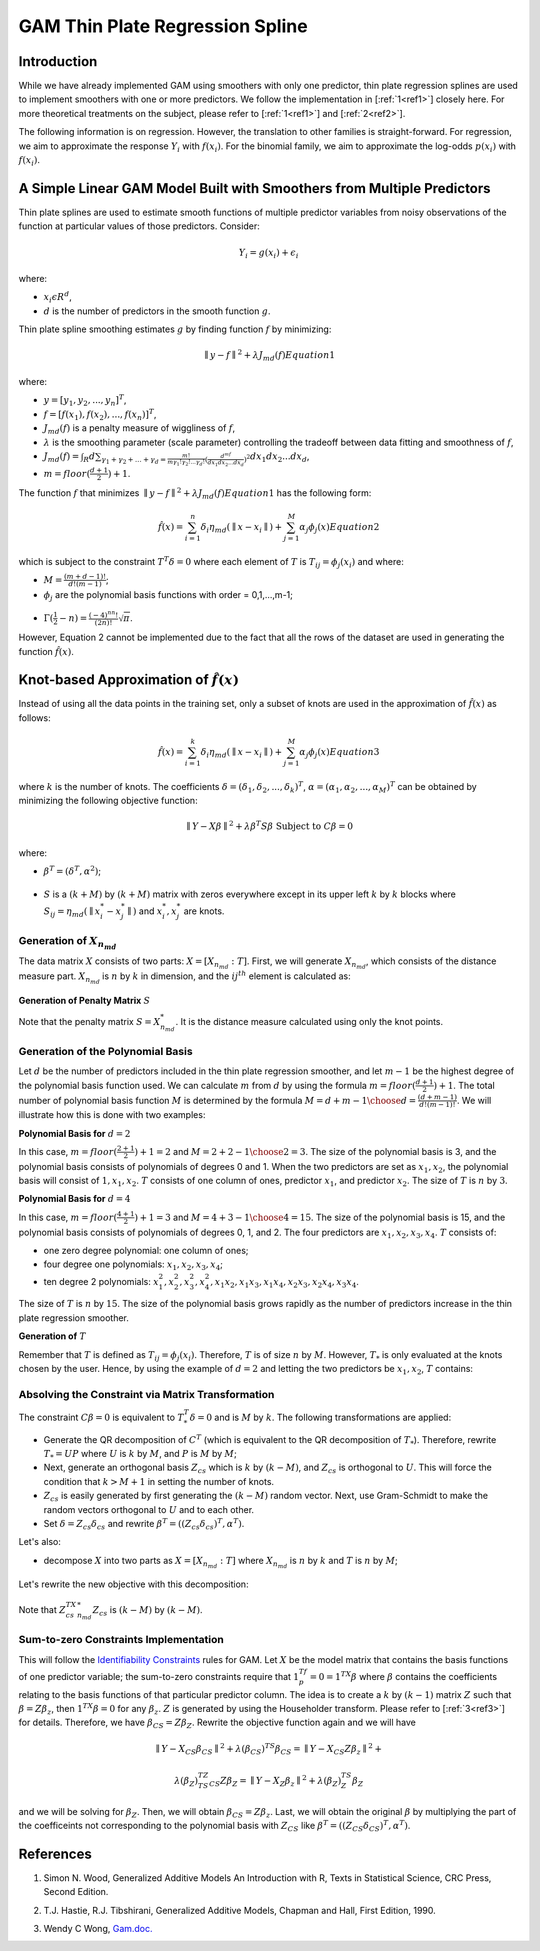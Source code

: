 GAM Thin Plate Regression Spline
--------------------------------

Introduction
~~~~~~~~~~~~

While we have already implemented GAM using smoothers with only one predictor, thin plate regression splines are used to implement smoothers with one or more predictors. We follow the implementation in [:ref:`1<ref1>`] closely here. For more theoretical treatments on the subject, please refer to [:ref:`1<ref1>`] and [:ref:`2<ref2>`]. 

The following information is on regression. However, the translation to other families is straight-forward. For regression, we aim to approximate the response :math:`Y_i` with :math:`f(x_i)`. For the binomial family, we aim to approximate the log-odds :math:`p(x_i)` with :math:`f(x_i)`.

A Simple Linear GAM Model Built with Smoothers from Multiple Predictors
~~~~~~~~~~~~~~~~~~~~~~~~~~~~~~~~~~~~~~~~~~~~~~~~~~~~~~~~~~~~~~~~~~~~~~~

Thin plate splines are used to estimate smooth functions of multiple predictor variables from noisy observations of the function at particular values of those predictors. Consider:

	.. math::

	 Y_i = g(x_i) + \epsilon_i

where:

- :math:`x_i\epsilon R^d`,
- :math:`d` is the number of predictors in the smooth function :math:`g`.

Thin plate spline smoothing estimates :math:`g` by finding function :math:`f` by minimizing:

	.. math::

	 {\parallel{y-f}\parallel}^2 + \lambda J_{md}(f)  Equation 1

where:

- :math:`y = [y_1,y_2,...,y_n]^T`,
- :math:`f = [f(x_1),f(x_2),...,f(x_n)]^T`,
- :math:`J_{md}(f)` is a penalty measure of wiggliness of :math:`f`,
- :math:`\lambda` is the smoothing parameter (scale parameter) controlling the tradeoff between data fitting and smoothness of :math:`f`,
- :math:`J_{md}(f) = {\int_R{d\sum_{\gamma_1+\gamma_2+...+\gamma_d={\frac{m!}{m \gamma_1! \gamma_2!...\gamma_d!}}{({\frac{d^mf}{dx_1dx_2...dx_d}})}^2}}}dx_1 dx_2...dx_d`, 
- :math:`m = floor(\frac{d+1}{2})+1`.

The function :math:`f` that minimizes :math:`{\parallel{y-f}\parallel}^2 + \lambda J_{md}(f) Equation 1` has the following form:

	.. math::

	 {\hat{f}}(x) = {\sum_{i=1}^n}\delta_i \eta_{md}({\parallel{x-x_i}\parallel}) + {\sum_{j=1}^M}\alpha_j \phi_j (x) Equation 2

which is subject to the constraint :math:`T^T\delta = 0` where each element of :math:`T` is :math:`T_{ij} = \phi_j (x_i)` and where:

- :math:`M = {\frac{(m+d-1)!}{d!(m-1)}}`;
- :math:`\phi_j` are the polynomial basis functions with order = 0,1,...,m-1;

.. figure:: ../images/gam_constraint.png
	:scale: 50%

- :math:`\Gamma ({\frac{1}{2}}-n) = {\frac{(-4)^nn!}{(2n)!}}{\sqrt \pi}`.

However, Equation 2 cannot be implemented due to the fact that all the rows of the dataset are used in generating the function :math:`{\hat{f}}(x)`.

Knot-based Approximation of :math:`{\hat{f}}(x)`
~~~~~~~~~~~~~~~~~~~~~~~~~~~~~~~~~~~~~~~~~~~~~~~~

Instead of using all the data points in the training set, only a subset of knots are used in the approximation of :math:`{\hat{f}}(x)` as follows:

	.. math::

	 {\hat{f}}(x) = {\sum_{i=1}^k}\delta_i \eta_{md}({\parallel{x-x_i}\parallel})+{\sum_{j=1}^M}\alpha_j \phi_j (x) Equation 3

where :math:`k` is the number of knots. The coefficients :math:`\delta = (\delta_1,\delta_2,...,\delta_k)^T`, :math:`\alpha = (\alpha_1, \alpha_2,..., \alpha_M)^T` can be obtained by minimizing the following objective function:

	.. math::

	 {\parallel{Y-X\beta}\parallel}^2 + \lambda \beta^T S\beta {\text{ Subject to }} C\beta = 0

where:

- :math:`\beta^T = (\delta^T , \alpha^2)`;

.. figure:: ../images/gam_chi_matrix.png
	:scale: 50%

- :math:`S` is a :math:`(k+M)` by :math:`(k+M)` matrix with zeros everywhere except in its upper left :math:`k` by :math:`k` blocks where :math:`S_{ij} = \eta_{md} ({\parallel{x_i^*-x_j^*}\parallel})` and :math:`x_i^*,x_j^*` are knots.

.. figure:: ../images/gam_c_matrix.png
	:scale: 50%

Generation of :math:`X_{n_{md}}`
''''''''''''''''''''''''''''''''

The data matrix :math:`X` consists of two parts: :math:`X = [X_{n_{md}}:T]`. First, we will generate :math:`X_{n_{md}}`, which consists of the distance measure part. :math:`X_{n_{md}}` is :math:`n` by :math:`k` in dimension, and the :math:`ij^{th}` element is calculated as:

	.. figure:: ../images/ijth_element.png
		:scale: 50%

**Generation of Penalty Matrix** :math:`S`

Note that the penalty matrix :math:`S=X_{n_{md}}^*`. It is the distance measure calculated using only the knot points.

Generation of the Polynomial Basis
''''''''''''''''''''''''''''''''''

Let :math:`d` be the number of predictors included in the thin plate regression smoother, and let :math:`m-1` be the highest degree of the polynomial basis function used. We can calculate :math:`m` from :math:`d` by using the formula :math:`m=floor(\frac{d+1}{2})+1`. The total number of polynomial basis function :math:`M` is determined by the formula :math:`M={{d+m-1} \choose {d}} = {\frac{(d+m-1)}{d!(m-1)!}}`. We will illustrate how this is done with two examples:

**Polynomial Basis for** :math:`d=2`

In this case, :math:`m=floor({\frac{2+1}{2}})+1=2` and :math:`M={{2+2-1} \choose {2}} = 3`. The size of the polynomial basis is 3, and the polynomial basis consists of polynomials of degrees 0 and 1. When the two predictors are set as :math:`x_1,x_2`, the polynomial basis will consist of :math:`1,x_1,x_2`. :math:`T` consists of one column of ones, predictor :math:`x_1`, and predictor :math:`x_2`. The size of :math:`T` is :math:`n` by :math:`3`.

**Polynomial Basis for** :math:`d=4`

In this case, :math:`m=floor({\frac{4+1}{2}})+1=3` and :math:`M={{4+3-1} \choose {4}}=15`. The size of the polynomial basis is 15, and the polynomial basis consists of polynomials of degrees 0, 1, and 2. The four predictors are :math:`x_1,x_2,x_3,x_4`. :math:`T` consists of:

- one zero degree polynomial: one column of ones;
- four degree one polynomials: :math:`x_1,x_2,x_3,x_4`;
- ten degree 2 polynomials: :math:`x_1^2, x_2^2, x_3^2, x_4^2, x_1x_2, {x_1}{x_3}, {x_1}{x_4}, {x_2}{x_3}, {x_2}{x_4}, {x_3}{x_4}`.

The size of :math:`T` is :math:`n` by :math:`15`. The size of the polynomial basis grows rapidly as the number of predictors increase in the thin plate regression smoother.

**Generation of** :math:`T`

Remember that :math:`T` is defined as :math:`T_{ij} = \phi_j (x_i)`. Therefore, :math:`T` is of size :math:`n` by :math:`M`. However, :math:`T_*` is only evaluated at the knots chosen by the user. Hence, by using the example of :math:`d=2` and letting the two predictors be :math:`x_1,x_2`, :math:`T` contains:

	.. figure:: ../images/gam_t_matrix.png
		:scale: 70%

Absolving the Constraint via Matrix Transformation
''''''''''''''''''''''''''''''''''''''''''''''''''

The constraint :math:`C\beta =0` is equivalent to :math:`T_*^T\delta =0` and is :math:`M` by :math:`k`. The following transformations are applied:

- Generate the QR decomposition of :math:`C^T` (which is equivalent to the QR decomposition of :math:`T_*`). Therefore, rewrite :math:`T_* =UP` where :math:`U` is :math:`k` by :math:`M`, and :math:`P` is :math:`M` by :math:`M`;
- Next, generate an orthogonal basis :math:`Z_{cs}` which is :math:`k` by :math:`(k-M)`, and :math:`Z_{cs}` is orthogonal to :math:`U`. This will force the condition that :math:`k>M+1` in setting the number of knots.
- :math:`Z_{cs}` is easily generated by first generating the :math:`(k-M)` random vector. Next, use Gram-Schmidt to make the random vectors orthogonal to :math:`U` and to each other.
- Set :math:`\delta =Z_{cs}\delta_{cs}` and rewrite :math:`\beta^T =((Z_{cs}\delta_{cs})^T,\alpha^T)`.

Let's also:

- decompose :math:`X` into two parts as :math:`X=[X_{n_{md}}:T]` where :math:`X_{n_{md}}` is :math:`n` by :math:`k` and :math:`T` is :math:`n` by :math:`M`;

.. figure:: ../images/gam_decomposition.png
	:scale: 50%

Let's rewrite the new objective with this decomposition:

	.. figure:: ../images/gam_decomp_obj.png

Note that :math:`Z_{cs}^TX_{n_{md}}^*Z_{cs}` is :math:`(k-M)` by :math:`(k-M)`.

Sum-to-zero Constraints Implementation
''''''''''''''''''''''''''''''''''''''

This will follow the `Identifiability Constraints <gam.html#identifiability-constraints>`__ rules for GAM. Let :math:`X` be the model matrix that contains the basis functions of one predictor variable; the sum-to-zero constraints require that :math:`1^Tf_p=0=1^TX\beta` where :math:`\beta` contains the coefficients relating to the basis functions of that particular predictor column. The idea is to create a :math:`k` by :math:`(k-1)` matrix :math:`Z` such that :math:`\beta =Z\beta_z`, then :math:`1^TX\beta =0` for any :math:`\beta_z`. :math:`Z` is generated by using the Householder transform. Please refer to [:ref:`3<ref3>`] for details. Therefore, we have :math:`\beta_{CS}=Z\beta_Z`. Rewrite the objective function again and we will have 

	.. math::

	 {\parallel{Y-X_{CS}\beta_{CS}}\parallel}^2+\lambda(\beta_{CS})^TS\beta_{CS} = 
	 {\parallel{Y-X_{CS}Z\beta_z}\parallel}^2+

	.. math::

	 \lambda(\beta_Z)^TZ^TS_{CS}Z\beta_Z = {\parallel{Y-X_Z\beta_z}\parallel}^2+\lambda (\beta_Z)^TS_Z\beta_Z

and we will be solving for :math:`\beta_Z`. Then, we will obtain :math:`\beta_{CS}=Z\beta_z`. Last, we will obtain the original :math:`\beta` by multiplying the part of the coefficeints not corresponding to the polynomial basis with :math:`Z_{CS}` like :math:`\beta^T =((Z_{CS}\delta_{CS})^T,\alpha^T)`.

References
~~~~~~~~~~

.. _ref1:

1. Simon N. Wood, Generalized Additive Models An Introduction with R, Texts in Statistical Science, CRC Press, Second Edition.

.. _ref2:

2. T.J. Hastie, R.J. Tibshirani, Generalized Additive Models, Chapman and Hall, First Edition, 1990.

.. _ref3:

3. Wendy C Wong, `Gam.doc. <gam.html>`__

